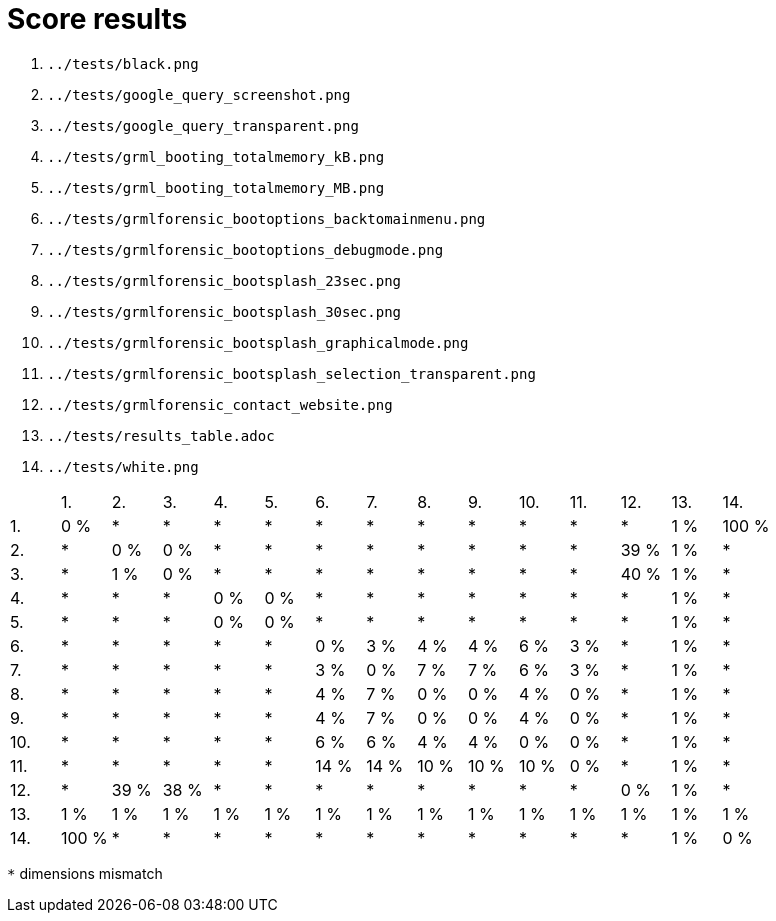 Score results
=============

1. `../tests/black.png`
2. `../tests/google_query_screenshot.png`
3. `../tests/google_query_transparent.png`
4. `../tests/grml_booting_totalmemory_kB.png`
5. `../tests/grml_booting_totalmemory_MB.png`
6. `../tests/grmlforensic_bootoptions_backtomainmenu.png`
7. `../tests/grmlforensic_bootoptions_debugmode.png`
8. `../tests/grmlforensic_bootsplash_23sec.png`
9. `../tests/grmlforensic_bootsplash_30sec.png`
10. `../tests/grmlforensic_bootsplash_graphicalmode.png`
11. `../tests/grmlforensic_bootsplash_selection_transparent.png`
12. `../tests/grmlforensic_contact_website.png`
13. `../tests/results_table.adoc`
14. `../tests/white.png`

|===
|     |1.  |2.  |3.  |4.  |5.  |6.  |7.  |8.  |9.  |10.  |11.  |12.  |13.  |14.  
|1.   |0 %  |*     |*     |*     |*     |*     |*     |*     |*     |*     |*     |*     |1 %  |100 %  
|2.   |*     |0 %  |0 %  |*     |*     |*     |*     |*     |*     |*     |*     |39 %  |1 %  |*     
|3.   |*     |1 %  |0 %  |*     |*     |*     |*     |*     |*     |*     |*     |40 %  |1 %  |*     
|4.   |*     |*     |*     |0 %  |0 %  |*     |*     |*     |*     |*     |*     |*     |1 %  |*     
|5.   |*     |*     |*     |0 %  |0 %  |*     |*     |*     |*     |*     |*     |*     |1 %  |*     
|6.   |*     |*     |*     |*     |*     |0 %  |3 %  |4 %  |4 %  |6 %  |3 %  |*     |1 %  |*     
|7.   |*     |*     |*     |*     |*     |3 %  |0 %  |7 %  |7 %  |6 %  |3 %  |*     |1 %  |*     
|8.   |*     |*     |*     |*     |*     |4 %  |7 %  |0 %  |0 %  |4 %  |0 %  |*     |1 %  |*     
|9.   |*     |*     |*     |*     |*     |4 %  |7 %  |0 %  |0 %  |4 %  |0 %  |*     |1 %  |*     
|10.   |*     |*     |*     |*     |*     |6 %  |6 %  |4 %  |4 %  |0 %  |0 %  |*     |1 %  |*     
|11.   |*     |*     |*     |*     |*     |14 %  |14 %  |10 %  |10 %  |10 %  |0 %  |*     |1 %  |*     
|12.   |*     |39 %  |38 %  |*     |*     |*     |*     |*     |*     |*     |*     |0 %  |1 %  |*     
|13.   |1 %  |1 %  |1 %  |1 %  |1 %  |1 %  |1 %  |1 %  |1 %  |1 %  |1 %  |1 %  |1 %  |1 %  
|14.   |100 %  |*     |*     |*     |*     |*     |*     |*     |*     |*     |*     |*     |1 %  |0 %  
|===

`*` dimensions mismatch
